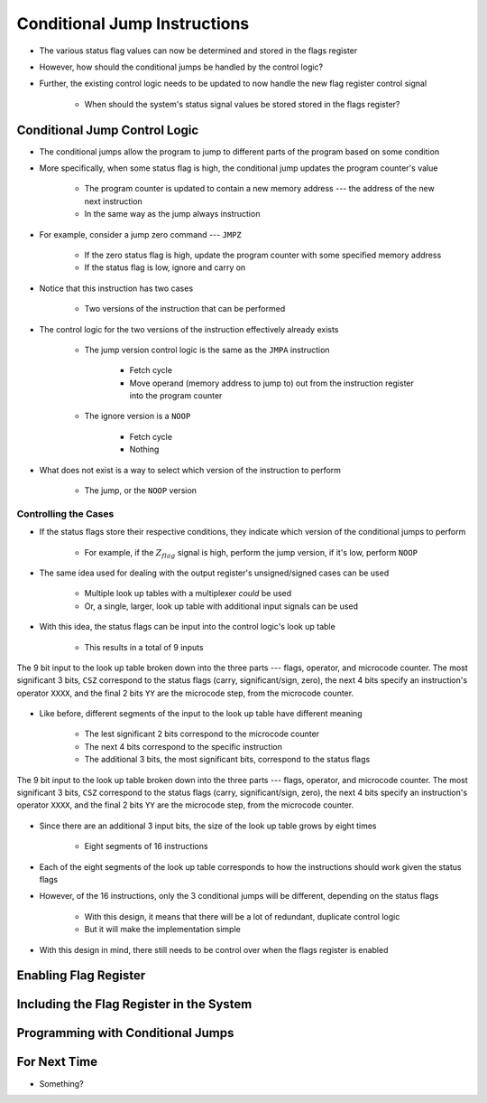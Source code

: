 =============================
Conditional Jump Instructions
=============================

* The various status flag values can now be determined and stored in the flags register
* However, how should the conditional jumps be handled by the control logic?
* Further, the existing control logic needs to be updated to now handle the new flag register control signal

    * When should the system's status signal values be stored stored in the flags register?



Conditional Jump Control Logic
==============================

* The conditional jumps allow the program to jump to different parts of the program based on some condition
* More specifically, when some status flag is high, the conditional jump updates the program counter's value

    * The program counter is updated to contain a new memory address --- the address of the new next instruction
    * In the same way as the jump always instruction


* For example, consider a jump zero command --- ``JMPZ``

    * If the zero status flag is high, update the program counter with some specified memory address
    * If the status flag is low, ignore and carry on


* Notice that this instruction has two cases

    * Two versions of the instruction that can be performed


* The control logic for the two versions of the instruction effectively already exists

    * The jump version control logic is the same as the ``JMPA`` instruction

        * Fetch cycle
        * Move operand (memory address to jump to) out from the instruction register into the program counter

    * The ignore version is a ``NOOP``

        * Fetch cycle
        * Nothing


* What does not exist is a way to select which version of the instruction to perform

    * The jump, or the ``NOOP`` version


Controlling the Cases
---------------------

* If the status flags store their respective conditions, they indicate which version of the conditional jumps to perform

    * For example, if the :math:`Z_{flag}` signal is high, perform the jump version, if it's low, perform ``NOOP``


* The same idea used for dealing with the output register's unsigned/signed cases can be used

    * Multiple look up tables with a multiplexer *could* be used
    * Or, a single, larger, look up table with additional input signals can be used


* With this idea, the status flags can be input into the control logic's look up table

    * This results in a total of 9 inputs


.. figure:: control_logic_9_bit_input.png
    :width: 500 px
    :align: center

    The 9 bit input to the look up table broken down into the three parts --- flags, operator, and microcode counter.
    The most significant 3 bits, ``CSZ`` correspond to the status flags (carry, significant/sign, zero), the next 4 bits
    specify an instruction's operator ``XXXX``, and the final 2 bits ``YY`` are the microcode step, from the microcode
    counter.


* Like before, different segments of the input to the look up table have different meaning

    * The lest significant 2 bits correspond to the microcode counter
    * The next 4 bits correspond to the specific instruction
    * The additional 3 bits, the most significant bits, correspond to the status flags


.. figure:: control_logic_9_bit_input.png
    :width: 500 px
    :align: center

    The 9 bit input to the look up table broken down into the three parts --- flags, operator, and microcode counter.
    The most significant 3 bits, ``CSZ`` correspond to the status flags (carry, significant/sign, zero), the next 4 bits
    specify an instruction's operator ``XXXX``, and the final 2 bits ``YY`` are the microcode step, from the microcode
    counter.


* Since there are an additional 3 input bits, the size of the look up table grows by eight times

    * Eight segments of 16 instructions


* Each of the eight segments of the look up table corresponds to how the instructions should work given the status flags
* However, of the 16 instructions, only the 3 conditional jumps will be different, depending on the status flags

    * With this design, it means that there will be a lot of redundant, duplicate control logic
    * But it will make the implementation simple


* With this design in mind, there still needs to be control over when the flags register is enabled



Enabling Flag Register
======================



Including the Flag Register in the System
=========================================



Programming with Conditional Jumps
==================================



For Next Time
=============

* Something?



